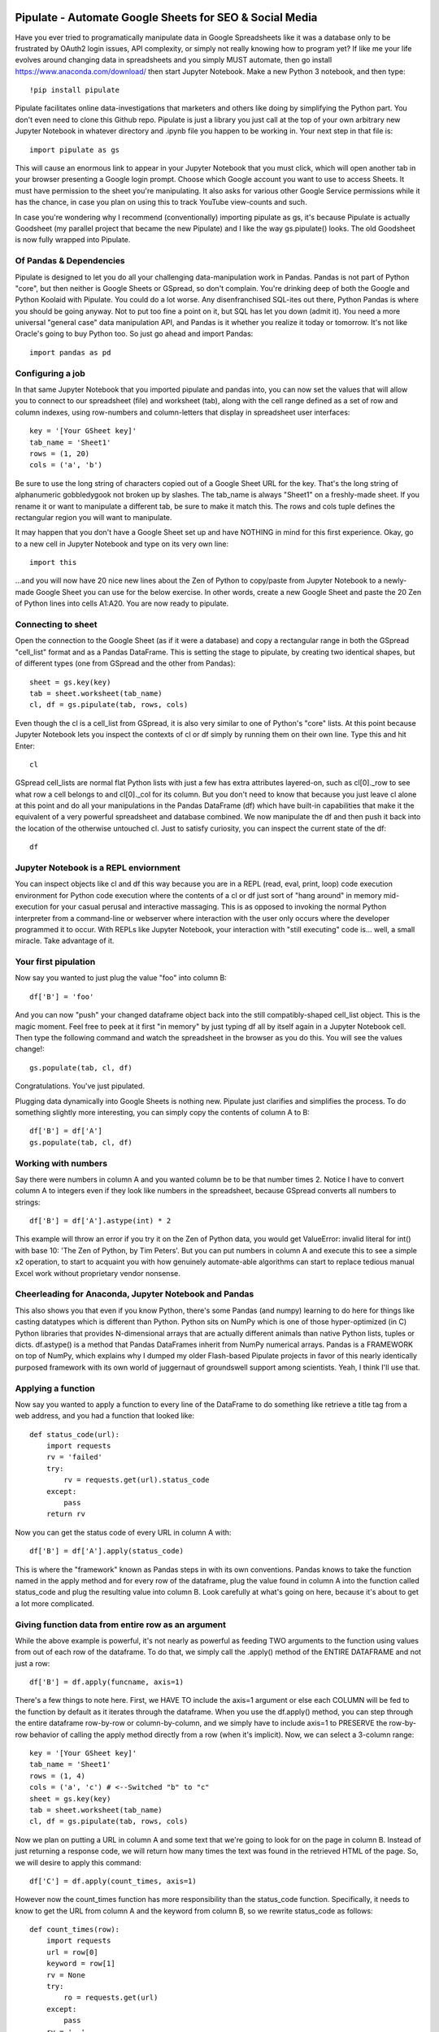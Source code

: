 ########################################
Pipulate - Automate Google Sheets for SEO & Social Media
########################################

Have you ever tried to programatically manipulate data in Google Spreadsheets
like it was a database only to be frustrated by OAuth2 login issues, API
complexity, or simply not really knowing how to program yet? If like me your
life evolves around changing data in spreadsheets and you simply MUST automate,
then go install https://www.anaconda.com/download/ then start Jupyter Notebook.
Make a new Python 3 notebook, and then type::

    !pip install pipulate

Pipulate facilitates online data-investigations that marketers and others like
doing by simplifying the Python part. You don't even need to clone this Github
repo. Pipulate is just a library you just call at the top of your own arbitrary
new Jupyter Notebook in whatever directory and .ipynb file you happen to be
working in. Your next step in that file is::

    import pipulate as gs

This will cause an enormous link to appear in your Jupyter Notebook that you
must click, which will open another tab in your browser presenting a Google
login prompt. Choose which Google account you want to use to access Sheets. It
must have permission to the sheet you're manipulating. It also asks for various
other Google Service permissions while it has the chance, in case you plan on
using this to track YouTube view-counts and such. 

In case you're wondering why I recommend (conventionally) importing pipulate as
gs, it's because Pipulate is actually Goodsheet (my parallel project that
became the new Pipulate) and I like the way gs.pipulate() looks. The old
Goodsheet is now fully wrapped into Pipulate.

****************************************
Of Pandas & Dependencies
****************************************

Pipulate is designed to let you do all your challenging data-manipulation work
in Pandas. Pandas is not part of Python "core", but then neither is Google
Sheets or GSpread, so don't complain. You're drinking deep of both the Google
and Python Koolaid with Pipulate. You could do a lot worse. Any disenfranchised
SQL-ites out there, Python Pandas is where you should be going anyway. Not to
put too fine a point on it, but SQL has let you down (admit it). You need a
more universal "general case" data manipulation API, and Pandas is it whether
you realize it today or tomorrow. It's not like Oracle's going to buy Python
too. So just go ahead and import Pandas::

    import pandas as pd

****************************************
Configuring a job
****************************************

In that same Jupyter Notebook that you imported pipulate and pandas into, you
can now set the values that will allow you to connect to our spreadsheet (file)
and worksheet (tab), along with the cell range defined as a set of row and
column indexes, using row-numbers and column-letters that display in
spreadsheet user interfaces::

    key = '[Your GSheet key]'
    tab_name = 'Sheet1'
    rows = (1, 20)
    cols = ('a', 'b')

Be sure to use the long string of characters copied out of a Google Sheet URL
for the key. That's the long string of alphanumeric gobbledygook not broken up
by slashes. The tab_name is always "Sheet1" on a freshly-made sheet. If you
rename it or want to manipulate a different tab, be sure to make it match this.
The rows and cols tuple defines the rectangular region you will want to
manipulate.

It may happen that you don't have a Google Sheet set up and have NOTHING in
mind for this first experience. Okay, go to a new cell in Jupyter Notebook and
type on its very own line::

    import this

...and you will now have 20 nice new lines about the Zen of Python to
copy/paste from Jupyter Notebook to a newly-made Google Sheet you can use for
the below exercise. In other words, create a new Google Sheet and paste the 20
Zen of Python lines into cells A1:A20. You are now ready to pipulate.

****************************************
Connecting to sheet
****************************************

Open the connection to the Google Sheet (as if it were a database) and copy a
rectangular range in both the GSpread "cell_list" format and as a Pandas
DataFrame. This is setting the stage to pipulate, by creating two identical
shapes, but of different types (one from GSpread and the other from Pandas)::

    sheet = gs.key(key)
    tab = sheet.worksheet(tab_name)
    cl, df = gs.pipulate(tab, rows, cols)

Even though the cl is a cell_list from GSpread, it is also very similar to one
of Python's "core" lists. At this point because Jupyter Notebook lets you
inspect the contexts of cl or df simply by running them on their own line. Type
this and hit Enter::

    cl

GSpread cell_lists are normal flat Python lists with just a few has extra
attributes layered-on, such as cl[0]._row to see what row a cell belongs to and
cl[0]._col for its column. But you don't need to know that because you just
leave cl alone at this point and do all your manipulations in the Pandas
DataFrame (df) which have built-in capabilities that make it the equivalent of
a very powerful spreadsheet and database combined. We now manipulate the df and
then push it back into the location of the otherwise untouched cl. Just to
satisfy curiosity, you can inspect the current state of the df::

    df

****************************************
Jupyter Notebook is a REPL enviornment
****************************************

You can inspect objects like cl and df this way because you are in a REPL
(read, eval, print, loop) code execution environment for Python code execution
where the contents of a cl or df just sort of "hang around" in memory
mid-execution for your casual perusal and interactive massaging. This is as
opposed to invoking the normal Python interpreter from a command-line or
webserver where interaction with the user only occurs where the developer
programmed it to occur. With REPLs like Jupyter Notebook, your interaction with
"still executing" code is... well, a small miracle. Take advantage of it.

****************************************
Your first pipulation
****************************************

Now say you wanted to just plug the value "foo" into column B::

    df['B'] = 'foo'

And you can now "push" your changed dataframe object back into the still
compatibly-shaped cell_list object. This is the magic moment. Feel free to peek
at it first "in memory" by just typing df all by itself again in a Jupyter
Notebook cell. Then type the following command and watch the spreadsheet in the
browser as you do this. You will see the values change!::

    gs.populate(tab, cl, df)

Congratulations. You've just pipulated.

Plugging data dynamically into Google Sheets is nothing new. Pipulate just
clarifies and simplifies the process. To do something slightly more
interesting, you can simply copy the contents of column A to B::

    df['B'] = df['A']
    gs.populate(tab, cl, df)

****************************************
Working with numbers
****************************************

Say there were numbers in column A and you wanted column be to be that number
times 2. Notice I have to convert column A to integers even if they look like
numbers in the spreadsheet, because GSpread converts all numbers to strings::

    df['B'] = df['A'].astype(int) * 2

This example will throw an error if you try it on the Zen of Python data, you
would get ValueError: invalid literal for int() with base 10: 'The Zen of
Python, by Tim Peters'. But you can put numbers in column A and execute this to
see a simple x2 operation, to start to acquaint you with how genuinely
automate-able algorithms can start to replace tedious manual Excel work without
proprietary vendor nonsense. 

****************************************
Cheerleading for Anaconda, Jupyter Notebook and Pandas
****************************************

This also shows you that even if you know Python, there's some Pandas (and
numpy) learning to do here for things like casting datatypes which is different
than Python. Python sits on NumPy which is one of those hyper-optimized (in C)
Python libraries that provides N-dimensional arrays that are actually different
animals than native Python lists, tuples or dicts. df.astype() is a method that
Pandas DataFrames inherit from NumPy numerical arrays. Pandas is a FRAMEWORK on
top of NumPy, which explains why I dumped my older Flash-based Pipulate
projects in favor of this nearly identically purposed framework with its own
world of juggernaut of groundswell support among scientists. Yeah, I think I'll
use that.

****************************************
Applying a function
****************************************

Now say you wanted to apply a function to every line of the DataFrame to do
something like retrieve a title tag from a web address, and you had a function
that looked like::

    def status_code(url):
        import requests
        rv = 'failed'
        try:
            rv = requests.get(url).status_code
        except:
            pass
        return rv

Now you can get the status code of every URL in column A with::

    df['B'] = df['A'].apply(status_code)

This is where the "framework" known as Pandas steps in with its own
conventions. Pandas knows to take the function named in the apply method and
for every row of the dataframe, plug the value found in column A into the
function called status_code and plug the resulting value into column B. Look
carefully at what's going on here, because it's about to get a lot more
complicated.

****************************************
Giving function data from entire row as an argument
****************************************

While the above example is powerful, it's not nearly as powerful as feeding TWO
arguments to the function using values from out of each row of the dataframe.
To do that, we simply call the .apply() method of the ENTIRE DATAFRAME and not
just a row::

    df['B'] = df.apply(funcname, axis=1)

There's a few things to note here. First, we HAVE TO include the axis=1
argument or else each COLUMN will be fed to the function by default as it
iterates through the dataframe. When you use the df.apply() method, you can
step through the entire dataframe row-by-row or column-by-column, and we simply
have to include axis=1 to PRESERVE the row-by-row behavior of calling the apply
method directly from a row (when it's implicit). Now, we can select a 3-column
range::

    key = '[Your GSheet key]'
    tab_name = 'Sheet1'
    rows = (1, 4)
    cols = ('a', 'c') # <--Switched "b" to "c"
    sheet = gs.key(key)
    tab = sheet.worksheet(tab_name)
    cl, df = gs.pipulate(tab, rows, cols)

Now we plan on putting a URL in column A and some text that we're going to look
for on the page in column B. Instead of just returning a response code, we will
return how many times the text was found in the retrieved HTML of the page. So,
we will desire to apply this command::

    df['C'] = df.apply(count_times, axis=1)

However now the count_times function has more responsibility than the
status_code function. Specifically, it needs to know to get the URL from column
A and the keyword from column B, so we rewrite status_code as follows::

    def count_times(row):
        import requests
        url = row[0]
        keyword = row[1]
        rv = None
        try:
            ro = requests.get(url)
        except:
            pass
        rv = '--'
        if ro and ro.status_code == 200:
            rv = ro.text.count(keyword)
        return rv

With the above example, you put the URL you want to examine in column A and the
text whose occurrences you want to count on the page in column B. The results
appear in column C.

Remember that the Python code is running under your control so you are not
limited as you would be using Google's own built-in Apps Script (Google's
answer to VBA) for the same purposes. Your Python code is running on your local
machine (often via Jupyter Notebook) or the cloud or on cheap hardware like
Raspberry Pi's. All your data manipulation or "creative work" is taking place
in Pandas DataGrids which you are "painting" onto in memory. Aside from copying
the initial range out of a spreadsheet and then pasting the identically-shaped
but altered rectangular spreadsheet range back in, this entire system is just
becoming adept at Pandas using GSheets instead of CSVs.

****************************************
Giving function "extra" argument data
****************************************

When stepping row-by-row through a Python Pandas DataFrame, it is often
desirable to insert "meta" attributes that can be used in the function WITHOUT
HARD-WIRING MAGIC NUMBERS into the function or putting it in the other obvious
place, which is its own dedicated column in the spreadsheet. Now say this was a
date and it was the same date for every row. It would be a waste to copy the
exact same date down an entire column. Instead, the Pandas API provides for
passing in both fixed-position arguments and labeled arguments by sort of
"side-loading" them in as follows::

    df['C'] = df.apply(funcname, axis=1, args=('X', 'Y'), foo='bar', spam='eggs')

Exactly like we had to tell the function WHICH values from the row we are
interested in INSIDE the named function, we ALSO have to show which position
out of the tuple-like fixed-position arguments to use and which labeled data to
use::

    def funcname(row):
        url = row[0]
        keyword = row[1]
        arg_one = args[0]
        arg_two = args[1]
        label_one = kwargs['foo']
        label_two = kwargs['spam']
        rv = 'default'
        #do stuff here
        return rv

In this way our functions can either per-row input parameters found in the
selected range OR it can use values injected directly into the API-calls to
pandas. Say you had a URL, keyword and you wanted to look up some metric like
number of clicks on that URL for that keyword for a given day::

    df['C'] = df.apply(search_console, axis=1, adate='2018-01-01')

All we have to do is make the function that this Pandas command is invoking to
be AWARE of where to grab the date from::

    def search_console(row):
        url = row[0]
        keyword = row[1]
        adate = kwargs['date']
        # Now we do something to get clicks
        clicks = gsc_clicks(url, keyword, adate)
        return clicks

And there you have it. That's pretty much the basic use of Pipulate for
completely open-ended semi-automated Python Kung Fu in Google Sheets. Let the
crazy ad hoc SEO investigations of your dreams begin. Just add functions ;-)

****************************************
Working with very large lists
****************************************

Google Sheet is not always the best place to process very large lists, but the
alternative is often worse, so the trick is to just decide by what size chunks
you should process at a time. This concept is sometimes called step-by-stride.
To use step-by-stride with Pipulate we take a basic example and simply add a
"stride" variable and edit out the last 2 lines that set and push the values::

    import pandas as pd
    import pipulate as gs
    stride = 100
    key = '[Your GSheet key]'
    tab_name = 'Sheet1'
    rows = (1, 10000)
    cols = ('a', 'b')
    sheet = gs.key(key)
    tab = sheet.worksheet(tab_name)
    cl, df = gs.pipulate(tab, rows, cols)
    #df['B'] = 'foo'
    #gs.populate(tab, cl, df)

****************************************
Step by stride
****************************************

In the above example, we only added a "stride" variable and edited out the last
2 lines that updates the sheet. Say the sheet were 10,000 rows long. Updating A
LOT of data with one of these AJAX-y data-calls is never a good idea. The
bigger the attempted update of a GSheet in one-pass, the more mysterious things
are going on while you wait, and the likelihood of an entire update failing
because of a single row failing goes up. The solution is to travel 10,000 rows
by 100-row strides (or smaller) and we wanted it to take 1000 steps. We replace
the last 2 lines with the following step-by-stride code::

    steps = rows[1] - rows[0] + 1
    for i in range(steps):
        row = i % stride
        if not row:
            r1 = rows[0] + i
            r2 = r1 + stride - 1
            rtup = (r1, r2)
            print('Cells %s to %s:' % rtup)
            cl, df = gs.pipulate(tab, rtup, cols)
            df['B'] = 'foo'
            gs.populate(tab, cl, df)

And that's pretty much it. All together, the code to process 10,000 rows by
100-row long strides directly in Google Sheets for accomplishing almost
anything you can write in a function to replace 'foo' with one of the fancier
pandas API calls described above::

    import pandas as pd
    import pipulate as gs
    stride = 100
    key = '[Your GSheet key]'
    tab_name = 'Sheet1'
    rows = (1, 10000)
    cols = ('a', 'b')
    sheet = gs.key(key)
    tab = sheet.worksheet(tab_name)
    cl, df = gs.pipulate(tab, rows, cols)
    steps = rows[1] - rows[0] + 1
    for i in range(steps):
        row = i % stride
        if not row:
            r1 = rows[0] + i
            r2 = r1 + stride - 1
            rtup = (r1, r2)
            print('Cells %s to %s:' % rtup)
            cl, df = gs.pipulate(tab, rtup, cols)
            df['B'] = 'foo'
            gs.populate(tab, cl, df)

########################################
SQL Data Sources
########################################

It's easiest to pipulate when you only have to apply one quick function to
every line of a list because it takes advantage of the Pandas framework
conventions; how the .apply() method works in particular. HOWEVER, if your
per-row query is a slow and expensive SQL query INSIDE a pipulate function like
this (the WRONG way)::

    def hits(row, **kwargs):
        import psycopg2
        import apis
        url = row[1]
        start = kwargs['start']
        end = kwargs['end']
        a = apis.constr
        atup = tuple(a[x] for x in a.keys())
        user, password, host, port, dbname = atup
        constr = "user='%s' password='%s' host='%s' port='%s' dbname='%s'" % atup
        conn = psycopg2.connect(constr)
        sql = """SELECT
            url,
            sum(hits) as hits
        FROM
            table_name
        WHERE
            url = '%s'
            AND date >= '%s'
            AND date <= '%s'
        GROUP BY
            url
        """ % (url, start, end)
        df = pd.read_sql(sql, con=conn)
        return df['hits'].iloc[0]

****************************************
Connecting to SQL from Pandas
****************************************

We now want to move the SQL query OUTSIDE the function intended to be called
from .apply(). Instead, you get all the records in one go and plop them onto
your drive as a CSV file and hit THAT later in the function from .apply().
Getting psycopg2 installed is usually easiest through Anaconda's conda repo
system (not covered here). First we connect to SQL::

    a = apis.constr
    atup = tuple(a[x] for x in a.keys())
    user, password, host, port, dbname = atup
    constr = "user='%s' password='%s' host='%s' port='%s' dbname='%s'" % atup
    conn = psycopg2.connect(constr)

****************************************
Building very long SQL WHERE's
****************************************

Next, we're going to need to build a string fragment for use in the SQL query
that calls out every single URL that we want to get data back on. One of the
worst parts about SQL is "in list" manipulations. The only way to be sure is a
pattern like this::

    WHERE
        url = 'example1'
        OR url = 'example2'
        OR url = 'example3'
        OR url = 'example4'

...and so on for as many URLs as you have to check. They're probably in your
Google sheet already, so let's grab them into a list in a way that creates
almost the exact above pattern (yay, Python!)::

    urls = df['A'].tolist()
    urls = "url = '%s'" % "' OR url = '".join(urls)

The 2 lines above convert a Pandas DataFrame into a standard Python list and
then into a fragment of a SQL statement. When people talk about being
expressive AND brief in Python, this is what they mean. Being able to read and
write statements like those above is a pure joy. You can look at the urls value
in Jupyter Notebook to confirm it's good (if a bit wordy) valid SQL that will
slip right into a query. Now, we unify the SQL fragment above with the rest of
the SQL statement using the endlessly beautiful possibilities of the Python
API::

    def sql_stmt(urls, start, end):
        return """SELECT
            url,
            sum(hits) as hits
        FROM
            table_name
        WHERE
            %s
            AND date >= '%s'
            AND date <= '%s'
        GROUP BY
            url
        """ % (sql_urls, start, end)

****************************************
Using Pandas CSVs as SQL temp table
****************************************

You can now use the above function that really only returns the not-executed
multi-line text string which is used to populate a Pandas DataFrame and cache
the results locally just in case you come back during a separate Jupyter
Notebook session, you won't have to re-execute the query (unless you want the
freshet data)::

    df_sql = pd.read_sql(sql_stmt(urls, start='2018-01-01', end='2018-01-31'), con=conn)
    df_sql.to_csv('df_sql.csv') #In case you need it later
    df_sql = pd.read_csv('df_sql.csv', index_col=0) #Optional / already in memory

****************************************
Correlating URLs in Google Sheet and Pandas Dataframe
****************************************

We will now use this data source which now contains the "result" list of URLs
with the accompanying the number of hits each got in that time-window to create
your own Pipulate data source (or service). The GROUP BY in the query and
sum(hits) is aggregating all the hit counters into one entry per URL. The
correlation here is similar to an Excel VLookup. We make a pipualte function
for the DataFrame.apply() method to use THIS local data::

    def hits(row, **kwargs):
        url = row[1]
        df_obj = kwargs['df_obj']
        retval = 'Not found'
        try:
            retval = df_obj.loc[df_obj['url'] == url]
            retval = retval['hits'].iloc[0]
        except:
            pass
        return retval

****************************************
Using local Pandas DataFrame as "external" datasource
****************************************

Now instead of hitting the remote, slow, expensive SQL database every time, we
execute the SQL once at the beginning and can use the local data to pipulate::

    key = '[Your GSheet key]'
    tab_name = 'Sheet1'
    rows = (1, 1000)
    cols = ('a', 'b')
    sheet = gs.key(key)
    tab = sheet.worksheet(tab_name)

    cl, df = gs.pipulate(tab, rows, cols)
    df['B'] = df.apply(hits, axis=1, df_obj=df_sql)
    gs.populate(tab, cl, df)

Or if it's over a huge list or is error-prone and will need rows entirely
skipped because of bad data or whatever, we can step by stride by replacing the
above 3 lines with::

    stride = 10
    steps = rows[1] - rows[0] + 1
    for i in range(steps):
        row = i % stride
        if not row:
            r1 = rows[0] + i
            r2 = r1 + stride - 1
            rtup = (r1, r2)
            print('Cells %s to %s:' % rtup)
            cl, df = gs.pipulate(tab, rtup, cols)
            try:
                df['B'] = df.apply(hits, axis=1, df_obj=df_sql)
                gs.populate(tab, cl, df)
            except:
                pass
